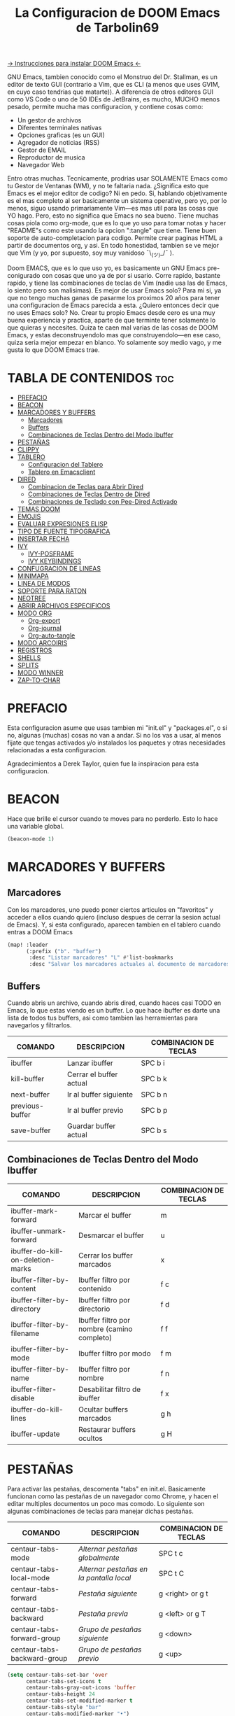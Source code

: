 #+TITLE: La Configuracion de DOOM Emacs de Tarbolin69
#+PROPERTY: header-args :tangle config.el

[[https://github.com/doomemacs/doomemacs][-> Instrucciones para instalar DOOM Emacs <-]]

GNU Emacs, tambien conocido como el Monstruo del Dr. Stallman, es un editor de texto GUI (contrario a Vim, que es CLI (a menos que uses GVIM, en cuyo caso tendrias que matarte)). A diferencia de otros editores GUI como VS Code o uno de 50 IDEs de JetBrains, es mucho, MUCHO menos pesado, permite mucha mas configuracion, y contiene cosas como:

+ Un gestor de archivos
+ Diferentes terminales nativas
+ Opciones graficas (es un GUI)
+ Agregador de noticias (RSS)
+ Gestor de EMAIL
+ Reproductor de musica
+ Navegador Web

Entro otras muchas. Tecnicamente, prodrias usar SOLAMENTE Emacs como tu Gestor de Ventanas (WM), y no te faltaria nada. ¿Significa esto que Emacs es el mejor editor de codigo? Ni en pedo. Si, hablando objetivamente es el mas completo al ser basicamente un sistema operative, pero yo, por lo menos, siguo usando primariamente Vim—es mas util para las cosas que YO hago. Pero, esto no significa que Emacs no sea bueno. Tiene muchas cosas piola como org-mode, que es lo que yo uso para tomar notas y hacer "README"s como este usando la opcion ":tangle" que tiene. Tiene buen soporte de auto-completacion para codigo. Permite crear paginas HTML a partir de documentos org, y asi. En todo honestidad, tambien se ve mejor que Vim (y yo, por supuesto, soy muy vanidoso ¯\_(ツ)_/¯ ).

Doom EMACS, que es lo que uso yo, es basicamente un GNU Emacs pre-conigurado con cosas que uno ya de por si usario. Corre rapido, bastante rapido, y tiene las combinaciones de teclas de Vim (nadie usa las de Emacs, lo siento pero son malisimas). Es mejor de usar Emacs solo? Para mi si, ya que no tengo muchas ganas de pasarme los proximos 20 años para tener una configuracion de Emacs parecida a esta. ¿Quiero entonces decir que no uses Emacs solo? No. Crear tu propio Emacs desde cero es una muy buena experiencia y practica, aparte de que terminte tener solamente lo que quieras y necesites. Quiza te caen mal varias de las cosas de DOOM Emacs, y estas deconstruyendolo mas que construyendolo—en ese caso, quiza seria mejor empezar en blanco. Yo solamente soy medio vago, y me gusta lo que DOOM Emacs trae.

* TABLA DE CONTENIDOS :toc:
- [[#prefacio][PREFACIO]]
- [[#beacon][BEACON]]
- [[#marcadores-y-buffers][MARCADORES Y BUFFERS]]
  - [[#marcadores][Marcadores]]
  - [[#buffers][Buffers]]
  - [[#combinaciones-de-teclas-dentro-del-modo-ibuffer][Combinaciones de Teclas Dentro del Modo Ibuffer]]
- [[#pestañas][PESTAÑAS]]
- [[#clippy][CLIPPY]]
- [[#tablero][TABLERO]]
  - [[#configuracion-del-tablero][Configuracion del Tablero]]
  - [[#tablero-en-emacsclient][Tablero en Emacsclient]]
- [[#dired][DIRED]]
  - [[#combinacion-de-teclas-para-abrir-dired][Combinacion de Teclas para Abrir Dired]]
  - [[#combinaciones-de-teclas-dentro-de-dired][Combinaciones de Teclas Dentro de Dired]]
  - [[#combinaciones-de-teclado-con-pee-dired-activado][Combinaciones de Teclado con Pee-Dired Activado]]
- [[#temas-doom][TEMAS DOOM]]
- [[#emojis][EMOJIS]]
- [[#evaluar-expresiones-elisp][EVALUAR EXPRESIONES ELISP]]
- [[#tipo-de-fuente-tipografica][TIPO DE FUENTE TIPOGRAFICA]]
- [[#insertar-fecha][INSERTAR FECHA]]
- [[#ivy][IVY]]
  - [[#ivy-posframe][IVY-POSFRAME]]
  - [[#ivy-keybindings][IVY KEYBINDINGS]]
- [[#confugracion-de-lineas][CONFUGRACION DE LINEAS]]
- [[#minimapa][MINIMAPA]]
- [[#linea-de-modos][LINEA DE MODOS]]
- [[#soporte-para-raton][SOPORTE PARA RATON]]
- [[#neotree][NEOTREE]]
- [[#abrir-archivos-especificos][ABRIR ARCHIVOS ESPECIFICOS]]
- [[#modo-org][MODO ORG]]
  - [[#org-export][Org-export]]
  - [[#org-journal][Org-journal]]
  - [[#org-auto-tangle][Org-auto-tangle]]
- [[#modo-arcoiris][MODO ARCOIRIS]]
- [[#registros][REGISTROS]]
- [[#shells][SHELLS]]
- [[#splits][SPLITS]]
- [[#modo-winner][MODO WINNER]]
- [[#zap-to-char][ZAP-TO-CHAR]]

* PREFACIO
Esta configuracion asume que usas tambien mi "init.el" y "packages.el", o si no, algunas (muchas) cosas no van a andar. Si no los vas a usar, al menos fijate que tengas activados y/o instalados los paquetes y otras necesidades relacionadas a esta configuracion.

Agradecimientos a Derek Taylor, quien fue la inspiracion para esta configuracion.

* BEACON
Hace que brille el cursor cuando te moves para no perderlo. Esto lo hace una variable global.

#+begin_src emacs-lisp
(beacon-mode 1)
#+end_src

* MARCADORES Y BUFFERS

** Marcadores
Con los marcadores, uno puedo poner ciertos articulos en "favoritos" y acceder a ellos cuando quiero (incluso despues de cerrar la sesion actual de Emacs). Y, si esta configurado, aparecen tambien en el tablero cuando entras a DOOM Emacs

#+begin_src emacs-lisp
(map! :leader
      (:prefix ("b". "buffer")
       :desc "Listar marcadores" "L" #'list-bookmarks
       :desc "Salvar los marcadores actuales al documento de marcadores" "w" #'bookmark-save))
#+end_src

** Buffers
Cuando abris un archivo, cuando abris dired, cuando haces casi TODO en Emacs, lo que estas viendo es un buffer. Lo que hace ibuffer es darte una lista de todos tus buffers, asi como tambien las herramientas para navegarlos y filtrarlos.

| COMANDO         | DESCRIPCION             | COMBINACION DE TECLAS |
|-----------------+-------------------------+-----------------------|
| ibuffer         | Lanzar ibuffer          | SPC b i               |
| kill-buffer     | Cerrar el buffer actual | SPC b k               |
| next-buffer     | Ir al buffer siguiente  | SPC b n               |
| previous-buffer | Ir al buffer previo     | SPC b p               |
| save-buffer     | Guardar buffer actual   | SPC b s               |

** Combinaciones de Teclas Dentro del Modo Ibuffer
| COMANDO                           | DESCRIPCION                                 | COMBINACION DE TECLAS |
|-----------------------------------+---------------------------------------------+-----------------------|
| ibuffer-mark-forward              | Marcar el buffer                            | m                     |
| ibuffer-unmark-forward            | Desmarcar el buffer                         | u                     |
| ibuffer-do-kill-on-deletion-marks | Cerrar los buffer marcados                  | x                     |
| ibuffer-filter-by-content         | Ibuffer filtro por contenido                | f c                   |
| ibuffer-filter-by-directory       | Ibuffer filtro por directorio               | f d                   |
| ibuffer-filter-by-filename        | Ibuffer filtro por nombre (camino completo) | f f                   |
| ibuffer-filter-by-mode            | Ibuffer filtro por modo                     | f m                   |
| ibuffer-filter-by-name            | Ibuffer filtro por nombre                   | f n                   |
| ibuffer-filter-disable            | Desabilitar filtro de ibuffer               | f x                   |
| ibuffer-do-kill-lines             | Ocultar buffers marcados                    | g h                   |
| ibuffer-update                    | Restaurar buffers ocultos                   | g H                   |

* PESTAÑAS
Para activar las pestañas, descomenta "tabs" en init.el. Basicamente funcionan como las pestañas de un navegador como Chrome, y hacen el editar multiples documentos un poco mas comodo. Lo siguiente son algunas combinaciones de teclas para manejar dichas pestañas.

| COMANDO                     | DESCRIPCION                            | COMBINACION DE TECLAS |
|-----------------------------+----------------------------------------+-----------------------|
| centaur-tabs-mode           | /Alternar pestañas globalmente/          | SPC t c               |
| centaur-tabs-local-mode     | /Alternar pestañas en la pantalla local/ | SPC t C               |
| centaur-tabs-forward        | /Pestaña siguiente/                      | g <right> or g t      |
| centaur-tabs-backward       | /Pestaña previa/                         | g <left> or g T       |
| centaur-tabs-forward-group  | /Grupo de pestañas siguiente/            | g <down>              |
| centaur-tabs-backward-group | /Grupo de pestañas previo/               | g <up>                |

#+begin_src emacs-lisp
(setq centaur-tabs-set-bar 'over
      centaur-tabs-set-icons t
      centaur-tabs-gray-out-icons 'buffer
      centaur-tabs-height 24
      centaur-tabs-set-modified-marker t
      centaur-tabs-style "bar"
      centaur-tabs-modified-marker "•")
(map! :leader
      :desc "Alternar pestañas globalmente" "t c" #'centaur-tabs-mode
      :desc "Alternar pestañas en la pantalla local" "t C" #'centaur-tabs-local-mode)
; Aca usas las flechas para nagevar las pestañas. Flecha derecha (right) e izquierda (left) son para ir a la pestaña siguiente y previa, respectivamente. Abajo (down) y arriba (up) son para alternar entre grupos de pestaña (siguiente y previa, respectivamente).
(evil-define-key 'normal centaur-tabs-mode-map (kbd "g <right>") 'centaur-tabs-forward
                                               (kbd "g <left>")  'centaur-tabs-backward
                                               (kbd "g <down>")  'centaur-tabs-forward-group
                                               (kbd "g <up>")    'centaur-tabs-backward-group)
#+end_src

* CLIPPY
Vuelve el pelotudo de Microsoft Office! Este monito nos ayudara describiendo funciones y varibales cuando usamos las teclas correspondientes mientras esta el cursor arriba de lo que queremos explicado. Usando esto, se nos va a aperecer una pequeña ventana con documentacion y el grande y famoso Clippy en carne y hueso.

| COMANDO                  | DESCRIPCION                                 | COMBINACION DE TECLAS |
|--------------------------+---------------------------------------------+-----------------------|
| clippy-describe-function | /Clippy describe una funcion bajo el cursor/  | SPC c h f             |
| clippy-describe-variable | /Clippy describe una variable bajo el cursor/ | SPC c h v             |

#+begin_src emacs-lisp
(map! :leader
      (:prefix ("c h" . "Invocar a Clippy")
       :desc "Clippy describe una funcion bajo el cursor" "f" #'clippy-describe-function
       :desc "Clippy describe una variable bajo el cursor" "v" #'clippy-describe-variable))
#+end_src

* TABLERO

** Configuracion del Tablero
El tablero de Emacs es lo primero que vez cuando lo abris. Te muestra tus archivos recientes, tus marcadores, tus agendas, configuraciones y la imagen (o ASCII) que has elegido para aparecer en el mismo. DOOM Emacs ya vieno con su propio tablero pre-configurado, que esta bastante bueno, asi que si queres podes comentar esta sección del documeto y seguir adelante.

#+begin_src emacs-lisp
(add-hook! '+doom-dashboard-functions :append
  (insert "\n" (+doom-dashboard--center +doom-dashboard--width "Salve Regina")))
(defun title ()
  (let* ((banner '(" ████████╗ █████╗ ██████╗ ██████╗  ██████╗ ██╗     ██╗███╗   ██╗ ██████╗ █████╗  "
                   " ╚══██╔══╝██╔══██╗██╔══██╗██╔══██╗██╔═══██╗██║     ██║████╗  ██║██╔════╝██╔══██╗ "
                   "    ██║   ███████║██████╔╝██████╔╝██║   ██║██║     ██║██╔██╗ ██║███████╗╚██████║ "
                   "    ██║   ██╔══██║██╔══██╗██╔══██╗██║   ██║██║     ██║██║╚██╗██║██╔═══██╗╚═══██║ "
                   "    ██║   ██║  ██║██║  ██║██████╔╝╚██████╔╝███████╗██║██║ ╚████║╚██████╔╝█████╔╝ "
                   "    ╚═╝   ╚═╝  ╚═╝╚═╝  ╚═╝╚═════╝  ╚═════╝ ╚══════╝╚═╝╚═╝  ╚═══╝ ╚═════╝ ╚════╝  "
                   "                               ~~  Avra Kehdabra ~~                              "))

         (longest-line (apply #'max (mapcar #'length banner))))
    (put-text-property
     (point)
     (dolist (line banner (point))
       (insert (+doom-dashboard--center
                +doom-dashboard--width
                (concat line (make-string (max 0 (- longest-line (length line))) 32)))
               "\n"))
     'face 'doom-dashboard-banner)))

(setq +doom-dashboard-ascii-banner-fn #'title)

; Aca remuevo algunos botones, ya sea porque no los uso o porque los abro de otra manera.
(assoc-delete-all "Reload last session" +doom-dashboard-menu-sections)
(assoc-delete-all "Open documentation" +doom-dashboard-menu-sections)
(assoc-delete-all "Open org-agenda" +doom-dashboard-menu-sections)
#+end_src

** Tablero en Emacsclient
Esto es para que el cliente de emacs, si esta activado, siempre se abra en el tablero.

#+begin_src emacs-lisp
(setq doom-fallback-buffer-name "*dashboard*")
#+end_src

* DIRED
Dired es el gestor de archivos de Emacs. A seguir estan la combinaciones de teclas de dired, incluyendo las usadas para ver imagenes en el mismo.

** Combinacion de Teclas para Abrir Dired
| COMANDO    | DESCRIPCION                          | COMBINACION DE TECLAS |
|------------+--------------------------------------+-----------------------|
| dired      | /Abrir gestor de archivos dired/       | SPC d d               |
| dired-jump | /Saltar al directorio actual en dired/ | SPC d j               |

** Combinaciones de Teclas Dentro de Dired

*** Comandos basicos de dired
| COMANDO                | DESCRIPCION                                              | COMBINACION DE TECLAS |
|------------------------+----------------------------------------------------------+-----------------------|
| dired-view-file        | /Ver el archivo en dired/                                  | SPC d v               |
| dired-up-directory     | /Subir en el arbol de directorios/                         | h                     |
| dired-find-file        | /Bajar en el arbol de directorios (o abrir si es archivo)/ | l                     |
| dired-next-line        | Bajar a la siguiente línea                               | j                     |
| dired-previous-line    | Subir a la línea anterior                                | k                     |
| dired-mark             | Marcar archivo en el punto                               | m                     |
| dired-unmark           | Desmarcar archvio en el punto                            | u                     |
| dired-do-copy          | Copiar archivo actual o archivos marcados                | C                     |
| dired-do-rename        | Renombrar archivo actual o archivos marcados             | R                     |
| dired-hide-details     | Activar/desactivar listado detallado                     | (                     |
| dired-git-info-mode    | Activar/desactivar informacion de git                    | )                     |
| dired-create-directory | Crear nuevo directorio vacio                             | +                     |
| dired-diff             | Comparar archivo en el punto con otro                    | =                     |
| dired-subtree-toggle   | Alternar visualizacion del subárol en el punto           | TAB                   |

*** Comandos de dired usando regex

| COMANDO                 | DESCRIPCION                            | COMBINACION DE TECLAS |
|-------------------------+----------------------------------------+-----------------------|
| dired-mark-files-regexp | Marcar archivos usando regex           | % m                   |
| dired-do-copy-regexp    | Copiar archivos usando regex           | % C                   |
| dired-do-rename-regexp  | Renombrar archivos usando regex        | % R                   |
| dired-mark-files-regexp | Marcar todos los archivos usando regex | * %                   |

*** Permisos y propiedad de archivos

| COMANDO         | DESCRIPCION                                      | COMBINACION DE TECLAS |
|-----------------+--------------------------------------------------+-----------------------|
| dired-do-chgrp  | Cambiar el grupo de los archivos marcados        | g G                   |
| dired-do-chmod  | Cambiar el modo de los archivos marcados         | M                     |
| dired-do-chown  | Cambiar el propietario de los archivos marcados  | O                     |
| dired-do-rename | Renombrar archivos o todos los archivos marcados | R                     |

#+begin_src emacs-lisp
(map! :leader
      (:prefix ("d" . "dired")
       :desc "Abrir dired" "d" #'dired
       :desc "Dired saltar al actual" "j" #'dired-jump)
      (:after dired
       (:map dired-mode-map
        :desc "Vista previa de image peep-dired" "d p" #'peep-dired
        :desc "Dired ver archivo" "d v" #'dired-view-file)))

(evil-define-key 'normal dired-mode-map
  (kbd "M-RET") 'dired-display-file
  (kbd "h") 'dired-up-directory
  (kbd "l") 'dired-open-file ; usar dired-find-file en vez de dired-open.
  (kbd "m") 'dired-mark
  (kbd "t") 'dired-toggle-marks
  (kbd "u") 'dired-unmark
  (kbd "C") 'dired-do-copy
  (kbd "D") 'dired-do-delete
  (kbd "J") 'dired-goto-file
  (kbd "M") 'dired-do-chmod
  (kbd "O") 'dired-do-chown
  (kbd "P") 'dired-do-print
  (kbd "R") 'dired-do-rename
  (kbd "T") 'dired-do-touch
  (kbd "Y") 'dired-copy-filenamecopy-filename-as-kill
  (kbd "Z") 'dired-do-compress
  (kbd "+") 'dired-create-directory
  (kbd "-") 'dired-do-kill-lines
  (kbd "% l") 'dired-downcase
  (kbd "% m") 'dired-mark-files-regexp
  (kbd "% u") 'dired-upcase
  (kbd "* %") 'dired-mark-files-regexp
  (kbd "* .") 'dired-mark-extension
  (kbd "* /") 'dired-mark-directories
  (kbd "; d") 'epa-dired-do-decrypt
  (kbd "; e") 'epa-dired-do-encrypt)
;; Obtener iconos para dired
(add-hook 'dired-mode-hook 'all-the-icons-dired-mode)
;; Con el plugin dired-open, podes lanzar programas externos para ciertas extensiones
;; Por ejemplo, todos los .png se abren en 'sxiv' y todos los .mp4 en 'mpv'
(setq dired-open-extensions '(("gif" . "sxiv")
                              ("jpg" . "sxiv")
                              ("png" . "sxiv")
                              ("mkv" . "mpv")
                              ("mp4" . "mpv")))
#+end_src

** Combinaciones de Teclado con Pee-Dired Activado
Si peep-dired esta activado, tendras vistas previas de las imagenes a medida que subes y bajas con 'j' y 'k'

| COMANDO              | DESCRIPCION                                | COMBINACION DE TECLAS |
|----------------------+--------------------------------------------+-----------------------|
| peep-dired           | /Toggle previews within dired/             | SPC d p               |
| peep-dired-next-file | /Move to next file in peep-dired-mode/     | j                     |
| peep-dired-prev-file | /Move to previous file in peep-dired-mode/ | k                     |

#+BEGIN_SRC emacs-lisp
(evil-define-key 'normal peep-dired-mode-map
  (kbd "j") 'peep-dired-next-file
  (kbd "k") 'peep-dired-prev-file)
(add-hook 'peep-dired-hook 'evil-normalize-keymaps)
#+END_SRC

* TEMAS DOOM
Establece el tema de DOOM Emacs. A mi, personalmente, me gusta doom-dracula, pero vos cambialo si queres.  To try out new themes, I set a keybinding for counsel-load-theme with 'SPC h t'.

#+BEGIN_SRC emacs-lisp
(setq doom-theme 'doom-dracula)
(map! :leader
      :desc "Load new theme" "h t" #'counsel-load-theme)
#+END_SRC

* EMOJIS
Emojify mostrar emojis en Emacs.

#+begin_src emacs-lisp
(use-package emojify
  :hook (after-init . global-emojify-mode))
#+end_src

* EVALUAR EXPRESIONES ELISP
Changing some keybindings from their defaults to better fit with Doom Emacs, and to avoid conflicts with my window managers which sometimes use the control key in their keybindings.  By default, Doom Emacs does not use 'SPC e' for anything, so I choose to use the format 'SPC e' plus 'key' for these (I also use 'SPC e' for 'eww' keybindings).

| COMANDO         | DESCRIPCION                                         | COMBINACION DE TECLAS |
|-----------------+-----------------------------------------------------+-----------------------|
| eval-buffer     | /Evaluar elisp en el buffer/                        | SPC e b               |
| eval-defun      | /Evaluar el defun que contiene o después del punto/ | SPC e d               |
| eval-expression | /Evalaur una expresion elisp/                       | SPC e e               |
| eval-last-sexp  | /Evaluar expresion elisp antes del punto/           | SPC e l               |
| eval-region     | /Evaluar elisp en la region/                        | SPC e r               |

#+Begin_src emacs-lisp
(map! :leader
      (:prefix ("e". "evaluate/ERC/EWW")
       :desc "Evaluar elisp en el buffer" "b" #'eval-buffer
       :desc "Evaluar defun" "d" #'eval-defun
       :desc "Evaluar expresion elisp" "e" #'eval-expression
       :desc "Evaluar ultima sexpression" "l" #'eval-last-sexp
       :desc "Evluar elisp en la region" "r" #'eval-region))
#+END_SRC

* TIPO DE FUENTE TIPOGRAFICA
Configuracion relacionada con el tipo de fuente tipografica usada dentro de DOOM Emacs:
+ 'doom-font' -- fuente monoespaciada estandar que es usada para la mayoria de las cosas en Emacs.
+ 'doom-variable-pitch-font' -- fuente variable usada que es util para algunos plugins de Emacs.
+ 'doom-big-font' -- usado en doom-big-font-mode; util para presentaciones
+ 'font-lock-comment-face' -- para comentarios.
+ 'font-lock-keyword-face' -- elisp. para palabras clave con significado especial como 'setq' en elisp

#+BEGIN_SRC emacs-lisp
(setq doom-font (font-spec :family "JetBrains Mono" :size 14)
      doom-variable-pitch-font (font-spec :family "Ubuntu" :size 14)
      doom-big-font (font-spec :family "JetBrains Mono" :size 24))
(after! doom-themes
  (setq doom-themes-enable-bold t
        doom-themes-enable-italic t))
(custom-set-faces!
  '(font-lock-comment-face :slant italic)
  '(font-lock-keyword-face :slant italic))
#+END_SRC


* INSERTAR FECHA
Algunas funciones para insertar fechas. La función 'insert-todays-date' puede usarse de tres maneras diferentes: (1) sólo la combinacion de teclas sin el prefijo de argumento universal, (2) con un prefijo de argumento universal, o (3) con dos prefijos de argumento universal. El prefijo de argumento universal es 'SPC-u' en DOOM Emacs (C-u en Emacs normal). La función 'insert-any-date' sólo da salida a un formato, que es el mismo formato que 'insert-todays-date' sin prefijo.

| COMANDO               | EJEMPLO DE RESULTADO      | COMBINACION DE TECLAS |
|-----------------------+---------------------------+-----------------------|
| dt/insert-todays-date | Viernes, Octubre 19, 2021 | SPC i d t             |
| dt/insert-todays-date | 11-19-2021                | SPC u SPC i d t       |
| dt/insert-todays-date | 2021-11-19                | SPC u SPC u SPC i d t |
| dt/insert-any-date    | Viernes, Octubre 19, 2021 | SPC i d a             |

#+begin_src emacs-lisp
(defun dt/insert-todays-date (prefix)
  (interactive "P")
  (let ((format (cond
                 ((not prefix) "%A, %B %d, %Y")
                 ((equal prefix '(4)) "%m-%d-%Y")
                 ((equal prefix '(16)) "%Y-%m-%d"))))
    (insert (format-time-string format))))

(require 'calendar)
(defun dt/insert-any-date (date)
  "Insert DATE using the current locale."
  (interactive (list (calendar-read-date)))
  (insert (calendar-date-string date)))

(map! :leader
      (:prefix ("i d" . "Insertar fecha")
        :desc "Insertar cualquier fecha" "a" #'dt/insert-any-date
        :desc "Insertar fecha de hoy" "t" #'dt/insert-todays-date))
#+end_src

* IVY
Ivy es el macanismo generico de auto-completacion para Emacs.

** IVY-POSFRAME
Ivy-posframe es una extension de ivy,que deja a ivy usar posframa para mostrar su menu de candidatos. Algunos de los ajustes a continuacion incluyen:
+ ivy-posframe-display-functions-alist -- establece la posición de la pantalla para programas específicos
+ ivy-posframe-height-alist -- establece la altura de la lista mostrada para programas específicos

Funciones disponibles (posiciones) para 'ivy-posframe-display-functions-alist'
+ ivy-posframe-display-at-frame-center
+ ivy-posframe-display-at-window-center
+ ivy-posframe-display-at-frame-bottom-left
+ ivy-posframe-display-at-window-bottom-left
+ ivy-posframe-display-at-frame-bottom-window-center
+ ivy-posframe-display-at-point
+ ivy-posframe-display-at-frame-top-center

=NOTE:= Si el ajuste para 'ivy-postframe-display' esta puesto en 'nil' (falso), todo lo que es puesto para 'ivy-display-function-fallback' simplemente se devolvera a su posición normal en DOOM Emacs (en el divisor bajo). Sin embargo, si esta puesto en 't' (verdadero), entonces la posicion de emergecia sera centrada.

#+BEGIN_SRC emacs-lisp
(setq ivy-posframe-display-functions-alist
      '((swiper                     . ivy-posframe-display-at-point)
        (complete-symbol            . ivy-posframe-display-at-point)
        (counsel-M-x                . ivy-display-function-fallback)
        (counsel-esh-history        . ivy-posframe-display-at-window-center)
        (counsel-describe-function  . ivy-display-function-fallback)
        (counsel-describe-variable  . ivy-display-function-fallback)
        (counsel-find-file          . ivy-display-function-fallback)
        (counsel-recentf            . ivy-display-function-fallback)
        (counsel-register           . ivy-posframe-display-at-frame-bottom-window-center)
        (dmenu                      . ivy-posframe-display-at-frame-top-center)
        (nil                        . ivy-posframe-display))
      ivy-posframe-height-alist
      '((swiper . 20)
        (dmenu . 20)
        (t . 10)))
(ivy-posframe-mode 1) ; 1 abilita posframe-mode, 0 lo desabilita.
#+END_SRC

** IVY KEYBINDINGS
Por defecto, DOOM Emacs no usa 'SPC v', asi que es formato usado qui sera 'SPC v' mas 'tecla'

#+BEGIN_SRC emacs-lisp
(map! :leader
      (:prefix ("v" . "Ivy")
       :desc "Ivy empuje vista" "v p" #'ivy-push-view
       :desc "Ivy cambiar vista" "v s" #'ivy-switch-view))
#+END_SRC

* CONFUGRACION DE LINEAS
La línea de comentario esta puesta en 'SPC TAB TAB', que es una combinación de teclas bastante cómoda para varios teclados. La combinación de teclas estándar de Emacs para la línea de comentario es 'C-x C-;'. Las otras combinaciones de teclas son para comandos que activan/desactivan varios ajustes relacionados con la línea. DOOM Emacs usa 'SPC t' para los comandos "toggle", así que usamos 'SPC t' más 'tecla' para esas combinaciones. Aqui tambien se activa la opcion de numero de linea relativo.

| COMANDO                  | DESCRIPCION                                        | COMBINACION DE TECLAS |
|--------------------------+----------------------------------------------------+-----------------------|
| comment-line             | /Comentar o descomentar líneas/                      | SPC TAB TAB           |
| hl-line-mode             | /Alternar el resaltado de líneas en el marco actual/ | SPC t h               |
| global-hl-line-mode      | /Alternar el resaltado de líneas globalmente/        | SPC t H               |
| doom/toggle-line-numbers | /Alternar numeros de línea/                          | SPC t l               |
| toggle-truncate-lines    | /Alternar truncamiento de línea/                     | SPC t t               |

#+BEGIN_SRC emacs-lisp
(setq display-line-numbers-type 'relative)
(map! :leader
      :desc "Comentar o descomentar líneas" "TAB TAB" #'comment-line
      (:prefix ("t" . "alternar")
       :desc "Alternar numero de línea" "l" #'doom/toggle-line-numbers
       :desc "Alternar el resaltado de líneas en el marco actual" "h" #'hl-line-mode
       :desc "Alternar el resaltado de líneas globalmente" "H" #'global-hl-line-mode
       :desc "Alternar truncamiento de línea" "t" #'toggle-truncate-lines))
#+END_SRC

* MINIMAPA
Un minimapa en la barra lateral que muestra una version pequeña deñ buffer actual ya sea a la izquierda o derecha. Resalta la region actual y actualiza su posicion automaticamente. Este minimapa no funciona en documentos Org.

| COMANDO      | DESCRIPCION            | COMBINACION DE TECLAS |
|--------------+------------------------+-----------------------|
| minimap-mode | /Alternar modo-minimapa/ | SPC t m               |

#+begin_src emacs-lisp
(setq minimap-window-location 'right)
(map! :leader
      (:prefix ("t" . "alternar")
       :desc "Alternar modo-minimapa" "m" #'minimap-mode))
#+end_src

* LINEA DE MODOS
La linea de modos es la barra de estado que aparece en la parte inferior de la ventana de Emacs. Para mas informacion en lo que esta disponible para la linea de modos en DOOM, vease: https://github.com/seagle0128/doom-modeline

#+begin_src emacs-lisp
(set-face-attribute 'mode-line nil :font "Ubuntu Mono-13")
(setq doom-modeline-height 30     ;; ajusta la altura de la linea de modos
      doom-modeline-bar-width 5   ;; ajusta el ancho de la barra derecha
      doom-modeline-persp-name t  ;; añade nombre perspectivo a la linea de modos
      doom-modeline-persp-icon t) ;; añade un icono de carpeta al lado del nombre persp
#+end_src

* SOPORTE PARA RATON
Añade soporte para el raton en version de terminal de Emacs

#+begin_src emacs-lisp
(xterm-mouse-mode 1)
#+end_src

* NEOTREE
Neotree es usa visualizador de archivos en arbol. Cuando lo abris, salta directamente al archivo actual gracias a neo-smart-open. La opcion 'neo-window-fixed-size' hace que el ancho de neotree sea ajustable. DOOM Emacs no tiene combinacion de teclas nativa para neotree. Dado que 'SPC t' se usa para comandos de alternacion, 'SPC t n' sera usado para alternar neotree.

| COMANDO        | DESCRIPCION                 | COMBINACION DE TECLAS |
|----------------+-----------------------------+-----------------------|
| neotree-toggle | /Alternar neotree/            | SPC t n               |
| neotree- dir   | /Abrir directorio en neotree/ | SPC d n               |

#+BEGIN_SRC emacs-lisp
(after! neotree
  (setq neo-smart-open t
        neo-window-fixed-size nil))
(after! doom-themes
  (setq doom-neotree-enable-variable-pitch t))
(map! :leader
      :desc "Alternar neotree" "t n" #'neotree-toggle
      :desc "Abrir directorio en neotree" "d n" #'neotree-dir)
#+END_SRC

* ABRIR ARCHIVOS ESPECIFICOS
Combinaciones de teclas para abrir una variedad de archivos comunmente editados con facilidad con el comando find-file, un buscador de archivos interactivo abrido con 'C-x C-f' en Emacs normal, o 'SPC f f' en DOOM Emacs.

| CAMINO AL ARCHIVO        | DESCRIPCION              | COMBINACION DE TECLAS |
|--------------------------+--------------------------+-----------------------|
| ~/Org/agenda.org         | /Editar archivo de agenda/ | SPC = a               |
| ~/.doom.d/config.org     | /Editar doom config.org/   | SPC = c               |
| ~/.doom.d/init.el        | /Editar doom init.el/      | SPC = i               |
| ~/.doom.d/packages.el    | /Editar doom packages.el/  | SPC = p               |
| ~/.doom.d/eshell/aliases | /Editar aliases de eshell/ | SPC = e a             |
| ~/.doom.d/eshell/profile | /Editar perfil de eshell/  | SPC = e p             |

#+BEGIN_SRC emacs-lisp
(map! :leader
      (:prefix ("=" . "abrir archivo")
       :desc "Editar archivo de agenda" "a" #'(lambda () (interactive) (find-file "~/Org/agenda.org"))
       :desc "Editar doom config.org" "c" #'(lambda () (interactive) (find-file "~/.doom.d/config.org"))
       :desc "Editar doom init.el" "i" #'(lambda () (interactive) (find-file "~/.doom.d/init.el"))
       :desc "Editar doom packages.el" "p" #'(lambda () (interactive) (find-file "~/.doom.d/packages.el"))))
(map! :leader
      (:prefix ("= e" . "abrir archivos de eshell")
       :desc "Editar aliases de eshell" "a" #'(lambda () (interactive) (find-file "~/.doom.d/eshell/aliases"))
       :desc "Editar perfil de eshell" "p" #'(lambda () (interactive) (find-file "~/.doom.d/eshell/profile"))))
#+END_SRC

* MODO ORG
Configuracion generales de Org. Usa 'after! org' para evitar que la configuracion se elimine por la de defecto en DOOM. Hace uso de org-journal, org-superstar y org-roam (+journal + pretty +roam2 en init.el).

#+BEGIN_SRC emacs-lisp
(map! :leader
      :desc "Org babel tangle" "m B" #'org-babel-tangle)
(after! org
  (setq org-directory "~/Org/"
        org-agenda-files '("~/Org/agenda.org")
        org-default-notes-file (expand-file-name "notas.org" org-directory)
        org-ellipsis " ▼ "
        org-superstar-headline-bullets-list '("❂" "❁" "❀" "✿" "✾" "✽" "✢")
        org-superstar-itembullet-alist '((?+ . ?➤) (?- . ?✦)) ; cambia los simbolos +/- en las listas de items
        org-log-done 'time
        org-hide-emphasis-markers t
        ;; ej. de org-link-abbrev-alist en accion
        ;; [[arch-wiki:Nombre_de_Pagina][Descripcion]]
        org-link-abbrev-alist    ; Esto sobrescribe el org-link-abbrev-list por defecto de DOOM
          '(("google" . "http://www.google.com/search?q=")
            ("arch-wiki" . "https://wiki.archlinux.org/index.php/")
            ("ddg" . "https://duckduckgo.com/?q=")
            ("wiki" . "https://en.wikipedia.org/wiki/"))
        org-table-convert-region-max-lines 20000
        org-todo-keywords        ; Esto sobrescribe los valores por defecto de org-todo-keywords en DOOM
          '((sequence
             "TODO(t)"           ; Una tarea para completar
             "BLOG(b)"           ; Tarea de escritura de blog
             "GYM(g)"            ; Cosas para hacer en el gimnasio
             "PROJ(p)"           ; Un projecto que continene otras tareas
             "VIDEO(v)"          ; Tareas de video
             "WAIT(w)"           ; Algo esta retrasando la tarea
             "|"                 ; Simbolo necesario para separar estados "activos" de estados "inactivos"
             "DONE(d)"           ; La tarea ha sido completada
             "CANCELLED(c)" )))) ; La tarea ha sido cancelada
#+END_SRC

** Org-export
Necesitamos ox-man para "Org eXporting" para manegar formatos y ox-gemini para exportar a gemtext (para el protocolo gemini).

#+BEGIN_SRC emacs-lisp
(use-package ox-man)
(use-package ox-gemini)
#+END_SRC

** Org-journal
#+begin_src emacs-lisp
(setq org-journal-dir "~/Org/diario/"
      org-journal-date-prefix "* "
      org-journal-time-prefix "** "
      org-journal-date-format "%B %d, %Y (%A) "
      org-journal-file-format "%Y-%m-%d.org")
#+end_src

** Org-auto-tangle
=org-auto-tangle= te permite añadir la opcion =#+auto_tangle: t= en tu documento Org para que se enmarañe automaticamente cuando guardas en documento.

#+begin_src emacs-lisp
(use-package! org-auto-tangle
  :defer t
  :hook (org-mode . org-auto-tangle-mode)
  :config
  (setq org-auto-tangle-default t))
#+end_src

* MODO ARCOIRIS
El modo arcoiris te permite visualizar el color actual de cualquier valor de color hex. Esto lo hace global (excepto en org-agenda-mode porque se rompe todo).

#+begin_src emacs-lisp
(define-globalized-minor-mode global-rainbow-mode rainbow-mode
  (lambda ()
    (when (not (memq major-mode
                (list 'org-agenda-mode)))
     (rainbow-mode 1))))
(global-rainbow-mode 1 )
#+end_src

* REGISTROS
Los registros de Emacs son compartimentos en los que puedes guardar texto, rectángulos y posiciones para su uso posterior. Una vez que guardas un texto o un rectángulo en un registro, puedes copiarlo en el buffer una o varias veces; una vez que guardas una posición en un registro, puedes volver a esa posición una o varias veces. Las combinaciones de teclas por defecto de GNU Emacs para estos comandos (con la excepción de counsel-register) implican usar 'C-x r' seguido de una o más teclas. Para hacerlo un poco más amigable para el usuario, y al usar DOOM Emacs, reemplazamos la parte de 'C-x r' con 'SPC r'.

| COMANDO                          | DESCRIPCION                         | COMBINACION DE TECLAS |
|----------------------------------+-------------------------------------+-----------------------|
| copy-to-register                 | /Copiar al registro/                  | SPC r c               |
| frameset-to-register             | /Frameset a registro/                 | SPC r f               |
| insert-register                  | /Insertar contenidos del registro/    | SPC r i               |
| jump-to-register                 | /Saltar al registro/                  | SPC r j               |
| list-registers                   | /Listar registros/                    | SPC r l               |
| number-to-register               | /Numero a registro/                   | SPC r n               |
| counsel-register                 | /Elejir interactivamente un registro/ | SPC r r               |
| view-register                    | /Ver un registro/                     | SPC r v               |
| window-configuration-to-register | /COnfiguracion de ventana a register/ | SPC r w               |
| increment-register               | /Incrementar registro/                | SPC r +               |
| point-to-register                | /Apuntar a registro/                  | SPC r SPC             |

#+BEGIN_SRC emacs-lisp
(map! :leader
      (:prefix ("r" . "registros")
       :desc "Copiar al registro" "c" #'copy-to-register
       :desc "Frameset a registro" "f" #'frameset-to-register
       :desc "Insertar contenidos del registro" "i" #'insert-register
       :desc "Saltar a registro" "j" #'jump-to-register
       :desc "Listar registros" "l" #'list-registers
       :desc "Numero a registro" "n" #'number-to-register
       :desc "Elehjir interactivamente un registro" "r" #'counsel-register
       :desc "Ver un registro" "v" #'view-register
       :desc "Configuracion de ventana a registro" "w" #'window-configuration-to-register
       :desc "Incrementar registro" "+" #'increment-register
       :desc "Apuntar a registro" "SPC" #'point-to-register))
#+END_SRC

* SHELLS
Configuraciones para los varios shells y emuladores de terminal dentro de Emacs.
+ 'shell-file-name' -- fija la shell para sel usada en M-x shell, M-x term, M-x ansi-term y M-x vterm.
+ 'eshell-aliases-file' -- fija un archivo de aliases para la shell

#+BEGIN_SRC emacs-lisp
(setq shell-file-name "/bin/sh"
      vterm-max-scrollback 5000)
(setq eshell-rc-script "~/.doom.d/eshell/profile"
      eshell-aliases-file "~/.doom.d/eshell/aliases"
      eshell-history-size 5000
      eshell-buffer-maximum-lines 5000
      eshell-hist-ignoredups t
      eshell-scroll-to-bottom-on-input t
      eshell-destroy-buffer-when-process-dies t
      eshell-visual-commands'("zsh" "bash" "fish" "htop" "ssh" "top"))
(map! :leader
      :desc "Eshell" "e s" #'eshell
      :desc "Alternar eshell emergente" "e t" #'+eshell/toggle
      :desc "Historial eshell" "e h" #'counsel-esh-history
      :desc "Alternar vterm emergente" "v t" #'+vterm/toggle)
#+END_SRC

* SPLITS
Configuracion para que se abran por defecto a la derecha usando 'prefer-horizontal-split'. Estableze una combinaci de teclas para 'clone-indirect-buffer-other-window' para cuando se quiere tener el mismo documento en dos splits. El texto del buffer indirecto es siempre idéntico al de su buffer base; los cambios realizados al editar cualquiera de ellos son visibles inmediatamente en el otro.  Pero en todos los demás aspectos, el buffer indirecto y su buffer base están completamente separados.

#+BEGIN_SRC emacs-lisp
(defun prefer-horizontal-split ()
  (set-variable 'split-height-threshold nil t)
  (set-variable 'split-width-threshold 40 t)) ; bajar como se vaya necesitando
(add-hook 'markdown-mode-hook 'prefer-horizontal-split)
(map! :leader
      :desc "Clonar buffer indirecto otra ventana" "b c" #'clone-indirect-buffer-other-window)
#+END_SRC

* MODO WINNER
El modo winner ha estado en Emacs desde la version 20. Es un modo global y, cuando activado, permite "deshacer" (y "rehacer") cambios en la configuracion de la ventana con las combinaciones 'SPC w <izquierda>' y 'SPC w <derecha>'.

#+BEGIN_SRC emacs-lisp
(map! :leader
      (:prefix ("w" . "window")
       :desc "Winner rehacer" "<derecha>" #'winner-redo
       :desc "Winner deshacer" "<izquierda>" #'winner-undo))
#+END_SRC

* ZAP-TO-CHAR
Emacs proporciona un comando 'zap-to-char' que mata desde el punto actual a un carácter. Está ligado a 'M-z' en Emacs estándar, pero como DOOM Emacs usa 'SPC' como su tecla líder y no tiene 'SPC z' ligado a nada, asi que tiene sentido usarlo para 'zap-to-char'. Tenga en cuenta que 'zap-to-char' puede utilizarse con el argumento universal 'SPC u' para modificar su comportamiento. En la siguiente tabla se muestran ejemplos de uso de 'zap-to-char':

| COMBINACION DE TECLAS     | QUE HACE                                                            |
|---------------------------+---------------------------------------------------------------------|
| SPC z e                   | borra todos los caracteres hasta la siguiente aparición de'e'       |
| SPC u 2 SPC z e           | borra todos los caracteres hasta la segunda aparición de'e'         |
| SPC u - SPC z e           | borra todos los caracteres hasta la previa aparición de 'e'         |
| SPC u - 2 SPC z e         | borra todos los caracteres hasta la segunda previa aparición de 'e' |
| SPC u 1 0 0 SPC u SPC z e | borra todos los caracteres hasta la 100ª aparición de 'e'           |

#+BEGIN_SRC emacs-lisp
(map! :leader
      :desc "Zap to char" "z" #'zap-to-char
      :desc "Zap up to char" "Z" #'zap-up-to-char)
#+END_SRC
